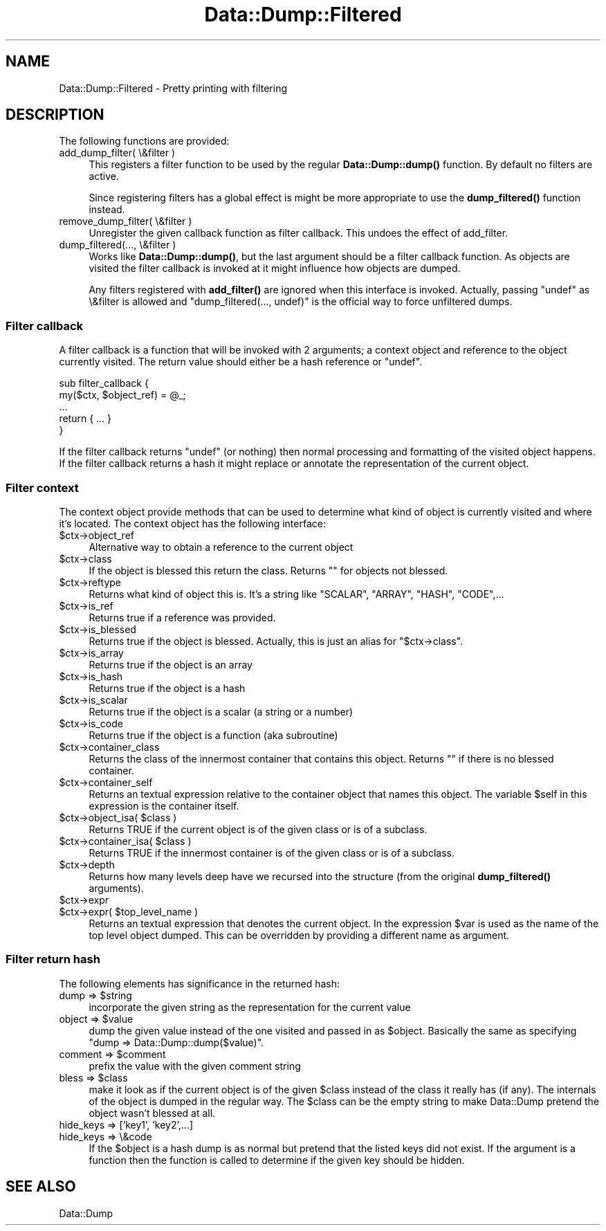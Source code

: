 .\" -*- mode: troff; coding: utf-8 -*-
.\" Automatically generated by Pod::Man 5.01 (Pod::Simple 3.43)
.\"
.\" Standard preamble:
.\" ========================================================================
.de Sp \" Vertical space (when we can't use .PP)
.if t .sp .5v
.if n .sp
..
.de Vb \" Begin verbatim text
.ft CW
.nf
.ne \\$1
..
.de Ve \" End verbatim text
.ft R
.fi
..
.\" \*(C` and \*(C' are quotes in nroff, nothing in troff, for use with C<>.
.ie n \{\
.    ds C` ""
.    ds C' ""
'br\}
.el\{\
.    ds C`
.    ds C'
'br\}
.\"
.\" Escape single quotes in literal strings from groff's Unicode transform.
.ie \n(.g .ds Aq \(aq
.el       .ds Aq '
.\"
.\" If the F register is >0, we'll generate index entries on stderr for
.\" titles (.TH), headers (.SH), subsections (.SS), items (.Ip), and index
.\" entries marked with X<> in POD.  Of course, you'll have to process the
.\" output yourself in some meaningful fashion.
.\"
.\" Avoid warning from groff about undefined register 'F'.
.de IX
..
.nr rF 0
.if \n(.g .if rF .nr rF 1
.if (\n(rF:(\n(.g==0)) \{\
.    if \nF \{\
.        de IX
.        tm Index:\\$1\t\\n%\t"\\$2"
..
.        if !\nF==2 \{\
.            nr % 0
.            nr F 2
.        \}
.    \}
.\}
.rr rF
.\" ========================================================================
.\"
.IX Title "Data::Dump::Filtered 3"
.TH Data::Dump::Filtered 3 2021-06-26 "perl v5.38.2" "User Contributed Perl Documentation"
.\" For nroff, turn off justification.  Always turn off hyphenation; it makes
.\" way too many mistakes in technical documents.
.if n .ad l
.nh
.SH NAME
Data::Dump::Filtered \- Pretty printing with filtering
.SH DESCRIPTION
.IX Header "DESCRIPTION"
The following functions are provided:
.IP "add_dump_filter( \e&filter )" 4
.IX Item "add_dump_filter( &filter )"
This registers a filter function to be used by the regular \fBData::Dump::dump()\fR
function.  By default no filters are active.
.Sp
Since registering filters has a global effect is might be more appropriate
to use the \fBdump_filtered()\fR function instead.
.IP "remove_dump_filter( \e&filter )" 4
.IX Item "remove_dump_filter( &filter )"
Unregister the given callback function as filter callback.
This undoes the effect of add_filter.
.IP "dump_filtered(..., \e&filter )" 4
.IX Item "dump_filtered(..., &filter )"
Works like \fBData::Dump::dump()\fR, but the last argument should
be a filter callback function.  As objects are visited the
filter callback is invoked at it might influence how objects are dumped.
.Sp
Any filters registered with \fBadd_filter()\fR are ignored when
this interface is invoked.  Actually, passing \f(CW\*(C`undef\*(C'\fR as \e&filter
is allowed and \f(CW\*(C`dump_filtered(..., undef)\*(C'\fR is the official way to
force unfiltered dumps.
.SS "Filter callback"
.IX Subsection "Filter callback"
A filter callback is a function that will be invoked with 2 arguments;
a context object and reference to the object currently visited.  The return
value should either be a hash reference or \f(CW\*(C`undef\*(C'\fR.
.PP
.Vb 5
\&    sub filter_callback {
\&        my($ctx, $object_ref) = @_;
\&        ...
\&        return { ... }
\&    }
.Ve
.PP
If the filter callback returns \f(CW\*(C`undef\*(C'\fR (or nothing) then normal
processing and formatting of the visited object happens.
If the filter callback returns a hash it might replace
or annotate the representation of the current object.
.SS "Filter context"
.IX Subsection "Filter context"
The context object provide methods that can be used to determine what kind of
object is currently visited and where it's located.  The context object has the
following interface:
.ie n .IP $ctx\->object_ref 4
.el .IP \f(CW$ctx\fR\->object_ref 4
.IX Item "$ctx->object_ref"
Alternative way to obtain a reference to the current object
.ie n .IP $ctx\->class 4
.el .IP \f(CW$ctx\fR\->class 4
.IX Item "$ctx->class"
If the object is blessed this return the class.  Returns ""
for objects not blessed.
.ie n .IP $ctx\->reftype 4
.el .IP \f(CW$ctx\fR\->reftype 4
.IX Item "$ctx->reftype"
Returns what kind of object this is.  It's a string like "SCALAR",
"ARRAY", "HASH", "CODE",...
.ie n .IP $ctx\->is_ref 4
.el .IP \f(CW$ctx\fR\->is_ref 4
.IX Item "$ctx->is_ref"
Returns true if a reference was provided.
.ie n .IP $ctx\->is_blessed 4
.el .IP \f(CW$ctx\fR\->is_blessed 4
.IX Item "$ctx->is_blessed"
Returns true if the object is blessed.  Actually, this is just an alias
for \f(CW\*(C`$ctx\->class\*(C'\fR.
.ie n .IP $ctx\->is_array 4
.el .IP \f(CW$ctx\fR\->is_array 4
.IX Item "$ctx->is_array"
Returns true if the object is an array
.ie n .IP $ctx\->is_hash 4
.el .IP \f(CW$ctx\fR\->is_hash 4
.IX Item "$ctx->is_hash"
Returns true if the object is a hash
.ie n .IP $ctx\->is_scalar 4
.el .IP \f(CW$ctx\fR\->is_scalar 4
.IX Item "$ctx->is_scalar"
Returns true if the object is a scalar (a string or a number)
.ie n .IP $ctx\->is_code 4
.el .IP \f(CW$ctx\fR\->is_code 4
.IX Item "$ctx->is_code"
Returns true if the object is a function (aka subroutine)
.ie n .IP $ctx\->container_class 4
.el .IP \f(CW$ctx\fR\->container_class 4
.IX Item "$ctx->container_class"
Returns the class of the innermost container that contains this object.
Returns "" if there is no blessed container.
.ie n .IP $ctx\->container_self 4
.el .IP \f(CW$ctx\fR\->container_self 4
.IX Item "$ctx->container_self"
Returns an textual expression relative to the container object that names this
object.  The variable \f(CW$self\fR in this expression is the container itself.
.ie n .IP "$ctx\->object_isa( $class )" 4
.el .IP "\f(CW$ctx\fR\->object_isa( \f(CW$class\fR )" 4
.IX Item "$ctx->object_isa( $class )"
Returns TRUE if the current object is of the given class or is of a subclass.
.ie n .IP "$ctx\->container_isa( $class )" 4
.el .IP "\f(CW$ctx\fR\->container_isa( \f(CW$class\fR )" 4
.IX Item "$ctx->container_isa( $class )"
Returns TRUE if the innermost container is of the given class or is of a
subclass.
.ie n .IP $ctx\->depth 4
.el .IP \f(CW$ctx\fR\->depth 4
.IX Item "$ctx->depth"
Returns how many levels deep have we recursed into the structure (from the
original \fBdump_filtered()\fR arguments).
.ie n .IP $ctx\->expr 4
.el .IP \f(CW$ctx\fR\->expr 4
.IX Item "$ctx->expr"
.PD 0
.ie n .IP "$ctx\->expr( $top_level_name )" 4
.el .IP "\f(CW$ctx\fR\->expr( \f(CW$top_level_name\fR )" 4
.IX Item "$ctx->expr( $top_level_name )"
.PD
Returns an textual expression that denotes the current object.  In the
expression \f(CW$var\fR is used as the name of the top level object dumped.  This
can be overridden by providing a different name as argument.
.SS "Filter return hash"
.IX Subsection "Filter return hash"
The following elements has significance in the returned hash:
.ie n .IP "dump => $string" 4
.el .IP "dump => \f(CW$string\fR" 4
.IX Item "dump => $string"
incorporate the given string as the representation for the
current value
.ie n .IP "object => $value" 4
.el .IP "object => \f(CW$value\fR" 4
.IX Item "object => $value"
dump the given value instead of the one visited and passed in as \f(CW$object\fR.
Basically the same as specifying \f(CW\*(C`dump => Data::Dump::dump($value)\*(C'\fR.
.ie n .IP "comment => $comment" 4
.el .IP "comment => \f(CW$comment\fR" 4
.IX Item "comment => $comment"
prefix the value with the given comment string
.ie n .IP "bless => $class" 4
.el .IP "bless => \f(CW$class\fR" 4
.IX Item "bless => $class"
make it look as if the current object is of the given \f(CW$class\fR
instead of the class it really has (if any).  The internals of the object
is dumped in the regular way.  The \f(CW$class\fR can be the empty string
to make Data::Dump pretend the object wasn't blessed at all.
.IP "hide_keys => ['key1', 'key2',...]" 4
.IX Item "hide_keys => ['key1', 'key2',...]"
.PD 0
.IP "hide_keys => \e&code" 4
.IX Item "hide_keys => &code"
.PD
If the \f(CW$object\fR is a hash dump is as normal but pretend that the
listed keys did not exist.  If the argument is a function then
the function is called to determine if the given key should be
hidden.
.SH "SEE ALSO"
.IX Header "SEE ALSO"
Data::Dump
